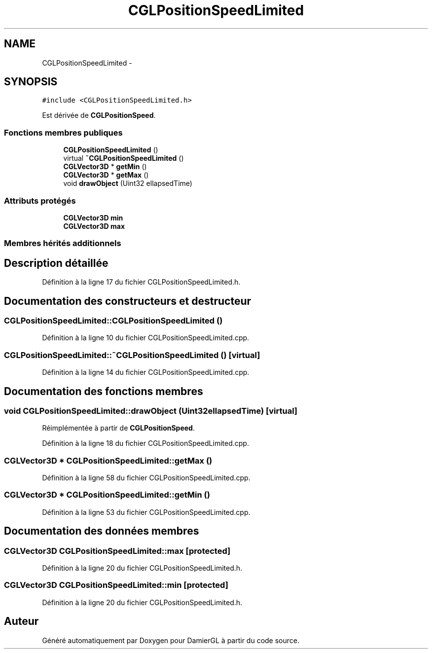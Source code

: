 .TH "CGLPositionSpeedLimited" 3 "Lundi 3 Mars 2014" "Version 20140227" "DamierGL" \" -*- nroff -*-
.ad l
.nh
.SH NAME
CGLPositionSpeedLimited \- 
.SH SYNOPSIS
.br
.PP
.PP
\fC#include <CGLPositionSpeedLimited\&.h>\fP
.PP
Est dérivée de \fBCGLPositionSpeed\fP\&.
.SS "Fonctions membres publiques"

.in +1c
.ti -1c
.RI "\fBCGLPositionSpeedLimited\fP ()"
.br
.ti -1c
.RI "virtual \fB~CGLPositionSpeedLimited\fP ()"
.br
.ti -1c
.RI "\fBCGLVector3D\fP * \fBgetMin\fP ()"
.br
.ti -1c
.RI "\fBCGLVector3D\fP * \fBgetMax\fP ()"
.br
.ti -1c
.RI "void \fBdrawObject\fP (Uint32 ellapsedTime)"
.br
.in -1c
.SS "Attributs protégés"

.in +1c
.ti -1c
.RI "\fBCGLVector3D\fP \fBmin\fP"
.br
.ti -1c
.RI "\fBCGLVector3D\fP \fBmax\fP"
.br
.in -1c
.SS "Membres hérités additionnels"
.SH "Description détaillée"
.PP 
Définition à la ligne 17 du fichier CGLPositionSpeedLimited\&.h\&.
.SH "Documentation des constructeurs et destructeur"
.PP 
.SS "CGLPositionSpeedLimited::CGLPositionSpeedLimited ()"

.PP
Définition à la ligne 10 du fichier CGLPositionSpeedLimited\&.cpp\&.
.SS "CGLPositionSpeedLimited::~CGLPositionSpeedLimited ()\fC [virtual]\fP"

.PP
Définition à la ligne 14 du fichier CGLPositionSpeedLimited\&.cpp\&.
.SH "Documentation des fonctions membres"
.PP 
.SS "void CGLPositionSpeedLimited::drawObject (Uint32ellapsedTime)\fC [virtual]\fP"

.PP
Réimplémentée à partir de \fBCGLPositionSpeed\fP\&.
.PP
Définition à la ligne 18 du fichier CGLPositionSpeedLimited\&.cpp\&.
.SS "\fBCGLVector3D\fP * CGLPositionSpeedLimited::getMax ()"

.PP
Définition à la ligne 58 du fichier CGLPositionSpeedLimited\&.cpp\&.
.SS "\fBCGLVector3D\fP * CGLPositionSpeedLimited::getMin ()"

.PP
Définition à la ligne 53 du fichier CGLPositionSpeedLimited\&.cpp\&.
.SH "Documentation des données membres"
.PP 
.SS "\fBCGLVector3D\fP CGLPositionSpeedLimited::max\fC [protected]\fP"

.PP
Définition à la ligne 20 du fichier CGLPositionSpeedLimited\&.h\&.
.SS "\fBCGLVector3D\fP CGLPositionSpeedLimited::min\fC [protected]\fP"

.PP
Définition à la ligne 20 du fichier CGLPositionSpeedLimited\&.h\&.

.SH "Auteur"
.PP 
Généré automatiquement par Doxygen pour DamierGL à partir du code source\&.
